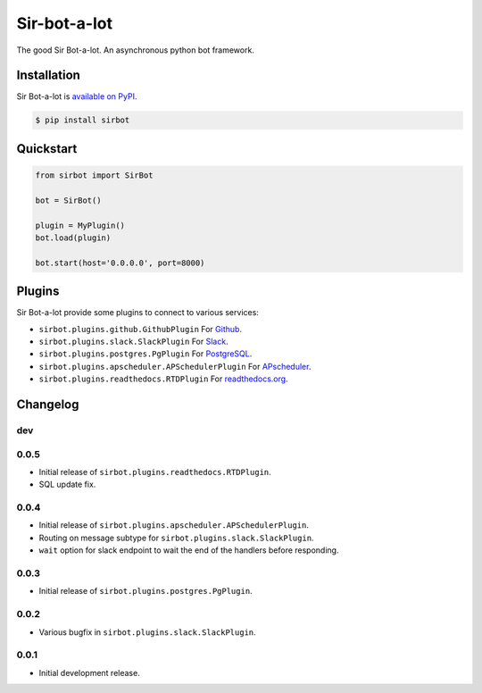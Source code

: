 Sir-bot-a-lot
=============

The good Sir Bot-a-lot. An asynchronous python bot framework.

.. image:: https://travis-ci.org/pyslackers/sir-bot-a-lot-2.svg?branch=master
    :target: https://travis-ci.org/pyslackers/sir-bot-a-lot-2
    :alt: Travis-ci status
.. image:: https://badge.fury.io/py/sirbot.svg
    :target: https://pypi.org/project/sirbot
    :alt: PyPI status
.. image:: https://coveralls.io/repos/github/pyslackers/sir-bot-a-lot-2/badge.svg?branch=master
    :target: https://coveralls.io/github/pyslackers/sir-bot-a-lot-2?branch=master
    :alt: Coverage status

Installation
------------

Sir Bot-a-lot is `available on PyPI <https://pypi.org/project/sirbot/>`_.

.. code::

    $ pip install sirbot

Quickstart
----------

.. code-block:: python

    from sirbot import SirBot

    bot = SirBot()

    plugin = MyPlugin()
    bot.load(plugin)

    bot.start(host='0.0.0.0', port=8000)

Plugins
-------

Sir Bot-a-lot provide some plugins to connect to various services:

* ``sirbot.plugins.github.GithubPlugin`` For `Github <https://www.github.com>`_.
* ``sirbot.plugins.slack.SlackPlugin`` For `Slack <https://www.slack.com>`_.
* ``sirbot.plugins.postgres.PgPlugin`` For `PostgreSQL <https://www.postgresql.org/>`_.
* ``sirbot.plugins.apscheduler.APSchedulerPlugin`` For `APscheduler <https://apscheduler.readthedocs.io/en/latest/>`_.
* ``sirbot.plugins.readthedocs.RTDPlugin`` For `readthedocs.org <https://readthedocs.org/>`_.

Changelog
---------

dev
```

0.0.5
`````

* Initial release of ``sirbot.plugins.readthedocs.RTDPlugin``.
* SQL update fix.

0.0.4
`````

* Initial release of ``sirbot.plugins.apscheduler.APSchedulerPlugin``.
* Routing on message subtype for ``sirbot.plugins.slack.SlackPlugin``.
* ``wait`` option for slack endpoint to wait the end of the handlers before responding.

0.0.3
`````

* Initial release of ``sirbot.plugins.postgres.PgPlugin``.

0.0.2
`````

* Various bugfix in ``sirbot.plugins.slack.SlackPlugin``.

0.0.1
`````

* Initial development release.


